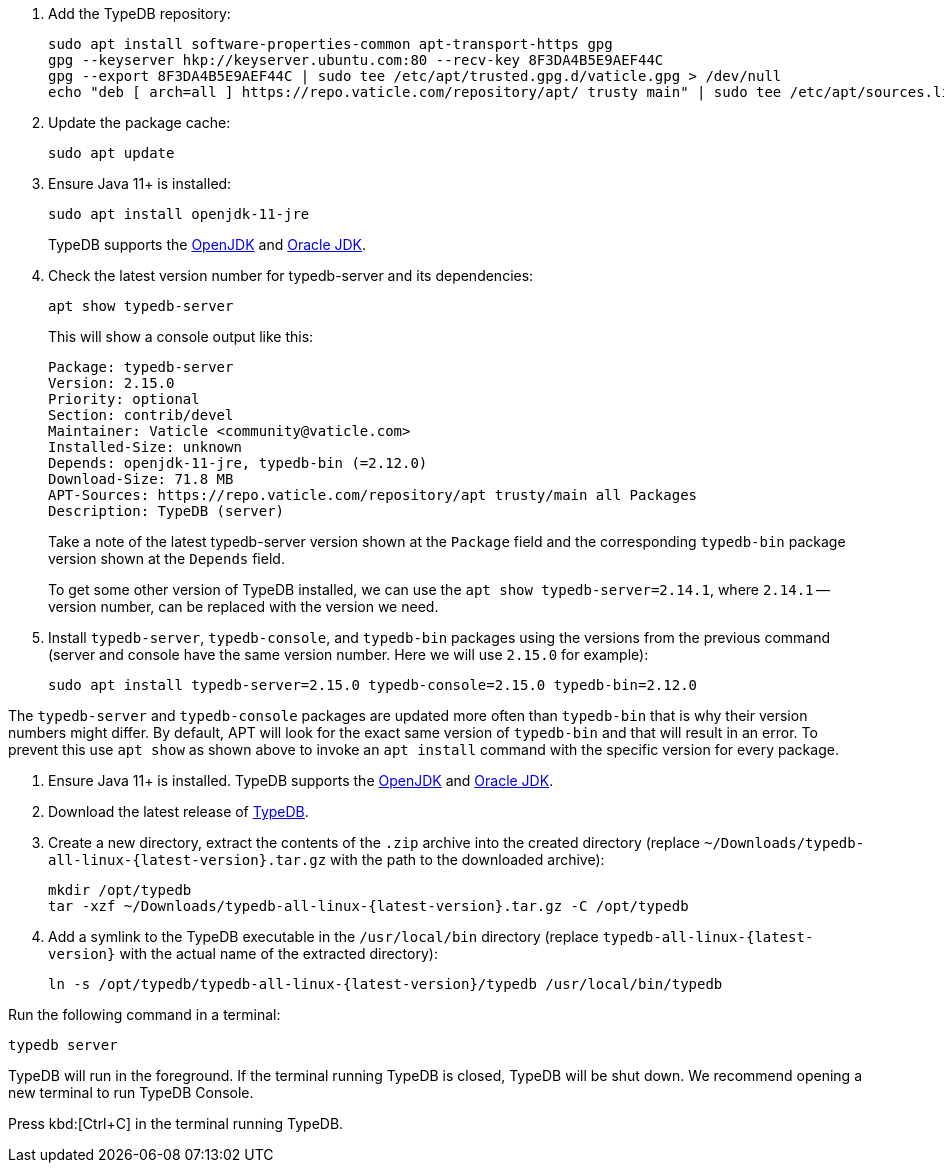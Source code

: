 // tag::install-apt[]

. Add the TypeDB repository:
+
[,bash]
----
sudo apt install software-properties-common apt-transport-https gpg
gpg --keyserver hkp://keyserver.ubuntu.com:80 --recv-key 8F3DA4B5E9AEF44C
gpg --export 8F3DA4B5E9AEF44C | sudo tee /etc/apt/trusted.gpg.d/vaticle.gpg > /dev/null
echo "deb [ arch=all ] https://repo.vaticle.com/repository/apt/ trusty main" | sudo tee /etc/apt/sources.list.d/vaticle.list > /dev/null
----
. Update the package cache:
+
[,bash]
----
sudo apt update
----
. Ensure Java 11+ is installed:
+
[,bash]
----
sudo apt install openjdk-11-jre
----
+
TypeDB supports the https://jdk.java.net[OpenJDK] and
https://www.oracle.com/java/technologies/downloads/[Oracle JDK].
. Check the latest version number for typedb-server and its dependencies:
+
[,bash]
----
apt show typedb-server
----
+
This will show a console output like this:
+
[,bash]
----
Package: typedb-server
Version: 2.15.0
Priority: optional
Section: contrib/devel
Maintainer: Vaticle <community@vaticle.com>
Installed-Size: unknown
Depends: openjdk-11-jre, typedb-bin (=2.12.0)
Download-Size: 71.8 MB
APT-Sources: https://repo.vaticle.com/repository/apt trusty/main all Packages
Description: TypeDB (server)
----
+
Take a note of the latest typedb-server version shown at the `Package` field and the corresponding `typedb-bin`
package version shown at the `Depends` field.
+
To get some other version of TypeDB installed, we can use the `apt show typedb-server=2.14.1`, where `2.14.1` --
version number, can be replaced with the version we need.
. Install `typedb-server`, `typedb-console`, and `typedb-bin` packages using the versions from the previous command
(server and console have the same version number. Here we will use `2.15.0` for example):
+
[,bash]
----
sudo apt install typedb-server=2.15.0 typedb-console=2.15.0 typedb-bin=2.12.0
----

The `typedb-server` and `typedb-console` packages are updated more often than `typedb-bin` that is why their
version numbers might differ. By default, APT will look for the exact same version of `typedb-bin` and that will
result in an error. To prevent this use `apt show` as shown above to invoke an `apt install` command with the
specific version for every package.

// end::install-apt[]

// tag::install-manual[]

. Ensure Java 11+ is installed.
TypeDB supports the https://jdk.java.net[OpenJDK] and
https://www.oracle.com/java/technologies/downloads/[Oracle JDK].

. Download the latest release of xref:typedb:resources:downloads.adoc#_typedb[TypeDB].

. Create a new directory, extract the contents of the `.zip` archive into the created directory
(replace `~/Downloads/typedb-all-linux-{latest-version}.tar.gz` with the path to the downloaded archive):
+
[,bash,subs=attributes+]
----
mkdir /opt/typedb
tar -xzf ~/Downloads/typedb-all-linux-{latest-version}.tar.gz -C /opt/typedb
----

. Add a symlink to the TypeDB executable in the `/usr/local/bin` directory (replace `typedb-all-linux-{latest-version}`
with the actual name of the extracted directory):
+
[,bash,subs=attributes+]
----
ln -s /opt/typedb/typedb-all-linux-{latest-version}/typedb /usr/local/bin/typedb
----

// end::install-manual[]

// tag::start[]

Run the following command in a terminal:

[,shell]
----
typedb server
----

TypeDB will run in the foreground. If the terminal running TypeDB is closed, TypeDB will be shut down. We
recommend opening a new terminal to run TypeDB Console.

// end::start[]

// tag::stop[]

Press kbd:[Ctrl+C] in the terminal running TypeDB.

// end::stop[]
